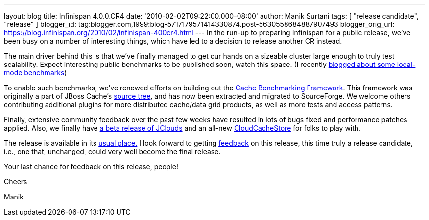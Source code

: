 ---
layout: blog
title: Infinispan 4.0.0.CR4
date: '2010-02-02T09:22:00.000-08:00'
author: Manik Surtani
tags: [ "release candidate", "release" ]
blogger_id: tag:blogger.com,1999:blog-5717179571414330874.post-5630558684887907493
blogger_orig_url: https://blog.infinispan.org/2010/02/infinispan-400cr4.html
---
In the run-up to preparing Infinispan for a public release, we've been
busy on a number of interesting things, which have led to a decision to
release another CR instead.



The main driver behind this is that we've finally managed to get our
hands on a sizeable cluster large enough to truly test scalability.
Expect interesting public benchmarks to be published soon, watch this
space. (I recently
http://infinispan.blogspot.com/2010/02/infinispan-as-local-cache.html[blogged
about some local-mode benchmarks])



To enable such benchmarks, we've renewed efforts on building out the
http://sourceforge.net/apps/trac/cachebenchfwk/wiki[Cache Benchmarking
Framework]. This framework was originally a part of JBoss Cache's
http://anonsvn.jboss.org/repos/jbosscache/benchmarks/benchmark-fwk/trunk/[source
tree], and has now been extracted and migrated to SourceForge. We
welcome others contributing additional plugins for more distributed
cache/data grid products, as well as more tests and access patterns.



Finally, extensive community feedback over the past few weeks have
resulted in lots of bugs fixed and performance patches applied. Also, we
finally have http://code.google.com/p/jclouds/[a beta release of
JClouds] and an all-new
http://fisheye.jboss.org/browse/Infinispan/trunk/cachestore/cloud/src/main/java/org/infinispan/loaders/cloud/CloudCacheStoreConfig.java?r=1430[CloudCacheStore]
for folks to play with.



The release is available in its
http://www.jboss.org/infinispan/downloads[usual place.] I look forward
to getting
http://community.jboss.org/en/infinispan?view=discussions[feedback] on
this release, this time truly a release candidate, i.e., one that,
unchanged, could very well become the final release.



Your last chance for feedback on this release, people!



Cheers

Manik
